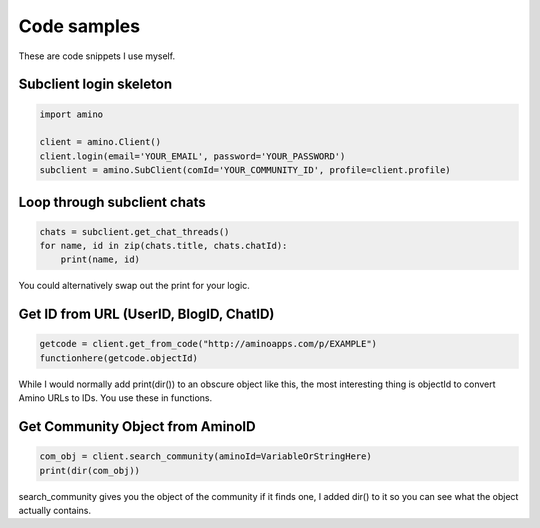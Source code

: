 Code samples
=============================================
These are code snippets I use myself.

Subclient login skeleton
------------------------
.. code-block:: python

    import amino

    client = amino.Client()
    client.login(email='YOUR_EMAIL', password='YOUR_PASSWORD')
    subclient = amino.SubClient(comId='YOUR_COMMUNITY_ID', profile=client.profile) 

Loop through subclient chats
----------------------------
.. code-block:: python

    chats = subclient.get_chat_threads()
    for name, id in zip(chats.title, chats.chatId):
        print(name, id) 

You could alternatively swap out the print for your logic.

Get ID from URL (UserID, BlogID, ChatID)
----------------------------------------
.. code-block:: python

    getcode = client.get_from_code("http://aminoapps.com/p/EXAMPLE")
    functionhere(getcode.objectId)

While I would normally add print(dir()) to an obscure object like this, the most interesting thing is objectId to convert Amino URLs to IDs. You use these in functions.

Get Community Object from AminoID
----------------------------

.. code-block:: python

    com_obj = client.search_community(aminoId=VariableOrStringHere)
    print(dir(com_obj))

search_community gives you the object of the community if it finds one, I added dir() to it so you can see what the object actually contains.
